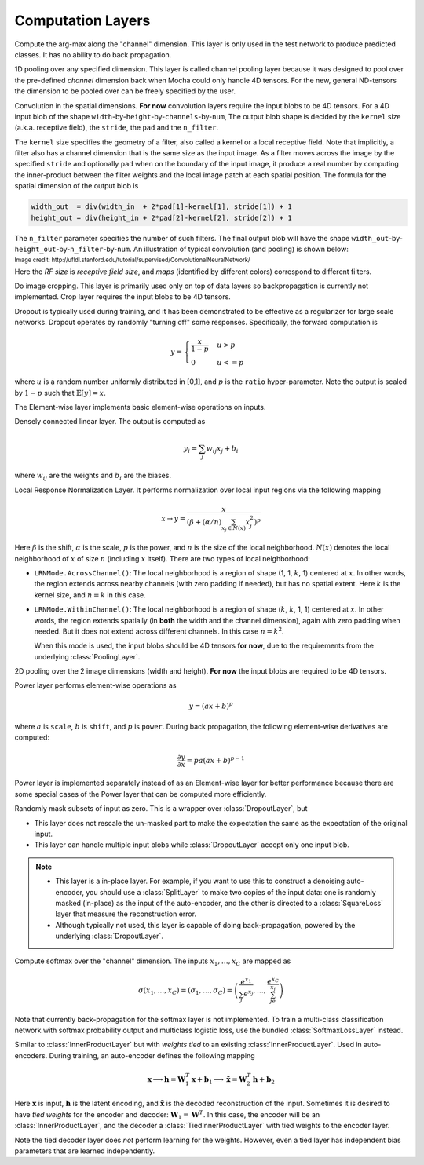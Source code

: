 Computation Layers
~~~~~~~~~~~~~~~~~~

.. class:: ArgmaxLayer

   Compute the arg-max along the "channel" dimension. This layer is only used in
   the test network to produce predicted classes. It has no ability to do back
   propagation.

   .. attribute:: dim

      Default ``-2`` (penultimate). Specify which dimension to operate on.

   .. attribute::
      tops
      bottoms

      Blob names for output and input. This layer can take multiple input
      blobs and produce the corresponding number of output blobs. The shapes of
      the input blobs do not need to be the same.

.. class:: ChannelPoolingLayer

   1D pooling over any specified dimension. This layer is called channel pooling layer
   because it was designed to pool over the pre-defined *channel* dimension back when Mocha could
   only handle 4D tensors. For the new, general ND-tensors the dimension to be pooled 
   over can be freely specified by the user.

   .. attribute:: channel_dim

      Default ``-2`` (penultimate). Specifies which dimension to pool over.

   .. attribute:: kernel

      Default 1, pooling kernel size.

   .. attribute:: stride

      Default 1, stride for pooling.

   .. attribute:: pad

      Default (0,0), a 2-tuple specifying padding in the front and the end.

   .. attribute:: pooling

      Default ``Pooling.Max()``. Specify the pooling function to use.

   .. attribute::
      tops
      bottoms

      Blob names for output and input. This layer can take multiple input
      blobs and produce the corresponding number of output blobs. The shapes of
      the input blobs do not need to be the same.

.. class:: ConvolutionLayer

   Convolution in the spatial dimensions. **For now** convolution layers
   require the input blobs to be 4D tensors. For a 4D input blob of the shape
   ``width``-by-``height``-by-``channels``-by-``num``, The output blob shape is decided by the
   ``kernel`` size (a.k.a. receptive field), the ``stride``, the ``pad`` and the
   ``n_filter``.

   The ``kernel`` size specifies the geometry of a filter, also called a kernel or a local
   receptive field. Note that implicitly, a filter also has a channel dimension that
   is the same size as the input image. As a filter moves across the image by
   the specified ``stride`` and optionally ``pad`` when on the boundary of the
   input image, it produce a real number by computing the inner-product between the
   filter weights and the local image patch at each spatial position. The
   formula for the spatial dimension of the output blob is

   .. code-block:: julia

      width_out  = div(width_in  + 2*pad[1]-kernel[1], stride[1]) + 1
      height_out = div(height_in + 2*pad[2]-kernel[2], stride[2]) + 1

   The ``n_filter`` parameter specifies the number of such filters. The final
   output blob will have the shape
   ``width_out``-by-``height_out``-by-``n_filter``-by-``num``. An illustration
   of typical convolution (and pooling) is shown below:

   .. image:: ../images/cnn-layer.*

   :sub:`Image credit:
   http://ufldl.stanford.edu/tutorial/supervised/ConvolutionalNeuralNetwork/`

   Here the *RF size* is *receptive field size*, and *maps* (identified by
   different colors) correspond to different filters.

   .. attribute:: param_key

      Default ``""``. The unique identifier for layers with shared parameters. When
      empty, the layer ``name`` is used as identifier instead.

   .. attribute:: kernel

      Default (1,1), a 2-tuple specifying the width and height of the
      convolution filters.

   .. attribute:: stride

      Default (1,1), a 2-tuple specifying the stride in the width and height
      dimensions, respectively.

   .. attribute:: pad

      Default (0,0), a 2-tuple specifying the two-sided padding in the width and
      height dimensions, respectively.

   .. attribute:: n_filter

      Default 1. Number of filters.

   .. attribute:: n_group

      Default 1. Number of groups. This number should divide both ``n_filter``
      and the number of channels in the input blob. This parameter will divide
      the input blob along the channel dimension into ``n_group`` groups. Each
      group will operate independently. Each group is assigned with ``n_filter``
      / ``n_group`` filters.

   .. attribute:: neuron

      Default ``Neurons.Identity()``, can be used to specify an activation
      function for the convolution outputs.

   .. attribute:: filter_init

      Default ``XavierInitializer()``. See :doc:`initializer
      </user-guide/initializer>` for the filters.

   .. attribute:: bias_init

      Default ``ConstantInitializer(0)``. See :doc:`initializer
      </user-guide/initializer>` for the bias.

   .. attribute:: filter_regu

      Default ``L2Regu(1)``, the regularizer for the filters.

   .. attribute:: bias_regu

      Default ``NoRegu()``, the regularizer for the bias.

   .. attribute:: filter_cons

      Default ``NoCons()``. :doc:`Norm constraint </user-guide/constraint>` for
      the filters.

   .. attribute:: bias_cons

      Default ``NoCons()``. Norm constraint for the bias. Typically no
      norm constraint should be applied to the bias.

   .. attribute:: filter_lr

      Default 1.0. The local learning rate for the filters.

   .. attribute:: bias_lr

      Default 2.0. The local learning rate for the bias.

   .. attribute::
      tops
      bottoms

      Blob names for output and input. This layer can take multiple input blobs
      and produce the corresponding number of output blobs. The shapes of the
      input blobs **must be the same**.

.. class:: CropLayer

   Do image cropping. This layer is primarily used only on top of data layers so
   backpropagation is currently not implemented. Crop layer requires the input
   blobs to be 4D tensors.

   .. attribute:: crop_size

      A (width, height) tuple of the size of the cropped image.

   .. attribute:: random_crop

      Default ``false``. When enabled, randomly place the cropping box instead
      of putting at the center. This is useful to produce random perturbations of
      the input images during training.

   .. attribute:: random_mirror

      Default ``false``. When enabled, randomly (with probability 0.5) mirror
      the input images (flip the width dimension).

   .. attribute::
      tops
      bottoms

      Blob names for output and input. This layer can take multiple input blobs
      and produce the corresponding number of output blobs. The shapes of the
      input blobs do not need to be the same as long as they are valid (not
      smaller than the shape specified in ``crop_size``).

.. class:: DropoutLayer

   Dropout is typically used during training, and it has been demonstrated to be
   effective as a regularizer for large scale networks. Dropout operates by
   randomly "turning off" some responses. Specifically, the forward computation is

   .. math::

      y = \begin{cases}\frac{x}{1-p} & u > p \\ 0 & u <= p\end{cases}

   where :math:`u` is a random number uniformly distributed in [0,1], and
   :math:`p` is the ``ratio`` hyper-parameter. Note the output is scaled by
   :math:`1-p` such that :math:`\mathbb{E}[y] = x`.

   .. attribute:: ratio

      The probability :math:`p` of turning off a response. Can also be
      interpreted as the ratio of all the responses that are turned off.

   .. attribute:: auto_scale

      Default ``true``. When turned off, does not scale the result by
      :math:`1/(1-p)`. This option is used when building :class:`RandomMaskLayer`.

   .. attribute:: bottoms

      The names of the input blobs dropout operates on. Note this is a *in-place
      layer*, so

      1. there is no ``tops`` property. The output blobs will be the same as the
         input blobs.
      2. It takes **only one** input blob.

.. class:: ElementWiseLayer

   The Element-wise layer implements basic element-wise operations on inputs.

   .. attribute:: operation

      Element-wise operation. Built-in operations are defined in module
      ``ElementWiseFunctors``, including ``Add``, ``Subtract``, ``Multiply`` and
      ``Divide``.

   .. attribute:: tops

      Output blob names, only one output blob is allowed.

   .. attribute:: bottoms

      Input blob names, count must match the number of inputs ``operation`` takes.


.. class:: InnerProductLayer

   Densely connected linear layer. The output is computed as

   .. math::

      y_i = \sum_j w_{ij}x_j + b_i

   where :math:`w_{ij}` are the weights and :math:`b_i` are the biases.

   .. attribute:: param_key

      Default ``""``. The unique identifier for layers with shared parameters. When
      empty, the layer ``name`` is used as identifier instead.

   .. attribute:: output_dim

      Output dimension of the linear map. The input dimension is automatically
      decided via the inputs.

   .. attribute:: weight_init

      Default ``XavierInitializer()``. Specify how the weights :math:`w_{ij}` should
      be initialized.

   .. attribute:: bias_init

      Default ``ConstantInitializer(0)``, initializing the bias :math:`b_i`
      to 0.

   .. attribute:: weight_regu

      Default ``L2Regu(1)``. :doc:`Regularizer </user-guide/regularizer>` for the weights.

   .. attribute:: bias_regu

      Default ``NoRegu()``. Regularizer for the bias. Typically no
      regularization should be applied to the bias.

   .. attribute:: weight_cons

      Default ``NoCons()``. :doc:`Norm constraint </user-guide/constraint>` for the weights.

   .. attribute:: bias_cons

      Default ``NoCons()``. Norm constraint for the bias. Typically no
      norm constraint should be applied to the bias.

   .. attribute:: weight_lr

      Default 1.0. The local learning rate for the weights.

   .. attribute:: bias_lr

      Default 2.0. The local learning rate for the bias.

   .. attribute:: neuron

      Default ``Neurons.Identity()``, an optional :doc:`activation function
      </user-guide/neuron>` for the output of this layer.

   .. attribute::
      tops
      bottoms

      Blob names for output and input. This layer can take multiple input blobs
      and produce the corresponding number of output blobs. The feature
      dimensions (the product of the first N-1 dimensions) of all input blobs
      should be the same, but they could potentially have different batch sizes
      (the last dimension).

.. class:: LRNLayer

   Local Response Normalization Layer. It performs normalization over local
   input regions via the following mapping

   .. math::

      x \rightarrow y = \frac{x}{\left( \beta + (\alpha/n)\sum_{x_j\in N(x)}x_j^2
      \right)^p}

   Here :math:`\beta` is the shift, :math:`\alpha` is the scale, :math:`p` is
   the power, and :math:`n` is the size of the local neighborhood. :math:`N(x)`
   denotes the local neighborhood of :math:`x` of size :math:`n` (including
   :math:`x` itself). There are two types of local neighborhood:

   * ``LRNMode.AcrossChannel()``: The local neighborhood is a region of shape
     (1, 1, :math:`k`, 1) centered at :math:`x`. In other words, the region
     extends across nearby channels (with zero padding if needed), but has no
     spatial extent. Here :math:`k` is the kernel size, and :math:`n=k` in this
     case.
   * ``LRNMode.WithinChannel()``: The local neighborhood is a region of shape
     (:math:`k`, :math:`k`, 1, 1) centered at :math:`x`. In other words, the
     region extends spatially (in **both** the width and the channel dimension),
     again with zero padding when needed. But it does not extend across
     different channels. In this case :math:`n=k^2`.

     When this mode is used, the input blobs should be 4D tensors **for now**,
     due to the requirements from the underlying :class:`PoolingLayer`.

   .. attribute:: kernel

      Default 5, an integer indicating the kernel size. See :math:`k` in the
      descriptions above.

   .. attribute:: scale

      Default 1.

   .. attribute:: shift

      Default 1 (yes, 1, not 0).

   .. attribute:: power

      Default 0.75.

   .. attribute:: mode

      Default ``LRNMode.AcrossChannel()``.

   .. attribute::
      tops
      bottoms

      Names for output and input blobs. Only **one** input and **one** output blob are
      allowed.

.. class:: PoolingLayer

   2D pooling over the 2 image dimensions (width and height). **For now** the
   input blobs are required to be 4D tensors.

   .. attribute:: kernel

      Default (1,1), a 2-tuple of integers specifying pooling kernel width and
      height, respectively.

   .. attribute:: stride

      Default (1,1), a 2-tuple of integers specifying pooling stride in the
      width and height dimensions, respectively.

   .. attribute:: pad

      Default (0,0), a 2-tuple of integers specifying the padding in the width and
      height dimensions, respectively. Paddings are two-sided, so a pad of (1,0)
      will pad one pixel in both the left and the right boundary of an image.

   .. attribute:: pooling

      Default ``Pooling.Max()``. Specify the pooling operation to use.

   .. attribute::
      tops
      bottoms

      Blob names for output and input. This layer can take multiple input
      blobs and produce the corresponding number of output blobs. The shapes of
      the input blobs do not need to be the same.

.. class:: PowerLayer

   Power layer performs element-wise operations as

   .. math::

     y = (ax + b)^p

   where :math:`a` is ``scale``, :math:`b` is ``shift``, and :math:`p` is
   ``power``. During back propagation, the following element-wise derivatives are
   computed:

   .. math::

     \frac{\partial y}{\partial x} = pa(ax + b)^{p-1}

   Power layer is implemented separately instead of as an Element-wise layer
   for better performance because there are some special cases of the Power layer that
   can be computed more efficiently.

   .. attribute:: power

      Default 1

   .. attribute:: scale

      Default 1

   .. attribute:: shift

      Default 0

   .. attribute::
      tops
      bottoms

      Blob names for output and input. This layer can take multiple input
      blobs and produce the corresponding number of output blobs. The shapes of
      the input blobs do not need to be the same.

.. class:: RandomMaskLayer

   Randomly mask subsets of input as zero. This is a wrapper over
   :class:`DropoutLayer`, but

   * This layer does not rescale the un-masked part to make the expectation the
     same as the expectation of the original input.
   * This layer can handle multiple input blobs while :class:`DropoutLayer`
     accept only one input blob.

   .. note::

      * This layer is a in-place layer. For example, if you want to use this to
        construct a denoising auto-encoder, you should use a :class:`SplitLayer`
        to make two copies of the input data: one is randomly masked (in-place)
        as the input of the auto-encoder, and the other is directed to
        a :class:`SquareLoss` layer that measure the reconstruction error.
      * Although typically not used, this layer is capable of doing
        back-propagation, powered by the underlying :class:`DropoutLayer`.

.. class:: SoftmaxLayer

   Compute softmax over the "channel" dimension. The inputs :math:`x_1,\ldots,x_C`
   are mapped as

   .. math::

      \sigma(x_1,\ldots,x_C) = (\sigma_1,\ldots,\sigma_C) = \left(\frac{e^{x_1}}{\sum_j
      e^{x_j}},\ldots,\frac{e^{x_C}}{\sum_je^{x_j}}\right)

   Note that currently back-propagation for the softmax layer is not implemented. To
   train a multi-class classification network with softmax probability output
   and multiclass logistic loss, use the bundled :class:`SoftmaxLossLayer`
   instead.

   .. attribute:: dim

      Default ``-2`` (penultimate). Specify the "channel" dim to operate along.

   .. attribute::
      tops
      bottoms

      Blob names for output and input. This layer can take multiple input
      blobs and produce the corresponding number of output blobs. The shapes of
      the input blobs do not need to be the same.

.. class:: TiedInnerProductLayer

   Similar to :class:`InnerProductLayer` but with *weights tied* to an existing
   :class:`InnerProductLayer`. Used in auto-encoders. During training, an
   auto-encoder defines the following mapping

   .. math::

      \mathbf{x} \longrightarrow \mathbf{h} = \mathbf{W}_1^T\mathbf{x}
      + \mathbf{b}_1 \longrightarrow \tilde{\mathbf{x}} = \mathbf{W}_2^T\mathbf{h}
        + \mathbf{b}_2

   Here :math:`\mathbf{x}` is input, :math:`\mathbf{h}` is the latent encoding, and
   :math:`\tilde{\mathbf{x}}` is the decoded reconstruction of the input. Sometimes
   it is desired to have *tied weights* for the encoder and decoder:
   :math:`\mathbf{W}_1 = \mathbf{W}^T`. In this case, the encoder will be an
   :class:`InnerProductLayer`, and the decoder a :class:`TiedInnerProductLayer`
   with tied weights to the encoder layer.

   Note the tied decoder layer does *not* perform learning for the weights.
   However, even a tied layer has independent bias parameters that are learned
   independently.

   .. attribute:: tied_param_key

      The ``param_key`` of the encoder layer that this layer wants to share tied
      weights with.

   .. attribute:: param_key

      Default ``""``. The unique identifier for layers with shared parameters.
      If empty, the layer ``name`` is used as identifier instead.

      .. tip::

         * ``param_key`` is used for :class:`TiedInnerProductLayer` to share
           parameters. For example, the same layer in a training net and in
           a validation / testing net use this mechanism to share parameters.
         * ``tied_param_key`` is used to find the :class:`InnerProductLayer` to
           enable *tied weights*. This should be equal to the ``param_key``
           property of the inner product layer you want to have tied weights
           with.

   .. attribute:: bias_init

      Default ``ConstantInitializer(0)``. The :doc:`initializer
      </user-guide/initializer>` for the bias.

   .. attribute:: bias_regu

      Default ``NoRegu()``, the regularizer for the bias.

   .. attribute:: bias_cons

      Default ``NoCons()``. Norm constraint for the bias. Typically no
      norm constraint should be applied to the bias.

   .. attribute:: bias_lr

      Default 2.0. The local learning rate for the bias.

   .. attribute:: neuron

      Default ``Neurons.Identity()``, an optional :doc:`activation function
      </user-guide/neuron>` for the output of this layer.

   .. attribute::
      tops
      bottoms

      Blob names for output and input. This layer can take multiple input blobs
      and produce the corresponding number of output blobs. The feature
      dimensions (the product of the first N-1 dimensions) of all input blobs
      should be the same, but they can potentially have different batch sizes
      (the last dimension).

